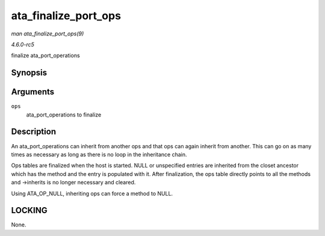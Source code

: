 .. -*- coding: utf-8; mode: rst -*-

.. _API-ata-finalize-port-ops:

=====================
ata_finalize_port_ops
=====================

*man ata_finalize_port_ops(9)*

*4.6.0-rc5*

finalize ata_port_operations


Synopsis
========

.. c:function:: void ata_finalize_port_ops( struct ata_port_operations * ops )

Arguments
=========

``ops``
    ata_port_operations to finalize


Description
===========

An ata_port_operations can inherit from another ops and that ops can
again inherit from another. This can go on as many times as necessary as
long as there is no loop in the inheritance chain.

Ops tables are finalized when the host is started. NULL or unspecified
entries are inherited from the closet ancestor which has the method and
the entry is populated with it. After finalization, the ops table
directly points to all the methods and ->inherits is no longer necessary
and cleared.

Using ATA_OP_NULL, inheriting ops can force a method to NULL.


LOCKING
=======

None.


.. ------------------------------------------------------------------------------
.. This file was automatically converted from DocBook-XML with the dbxml
.. library (https://github.com/return42/sphkerneldoc). The origin XML comes
.. from the linux kernel, refer to:
..
.. * https://github.com/torvalds/linux/tree/master/Documentation/DocBook
.. ------------------------------------------------------------------------------

